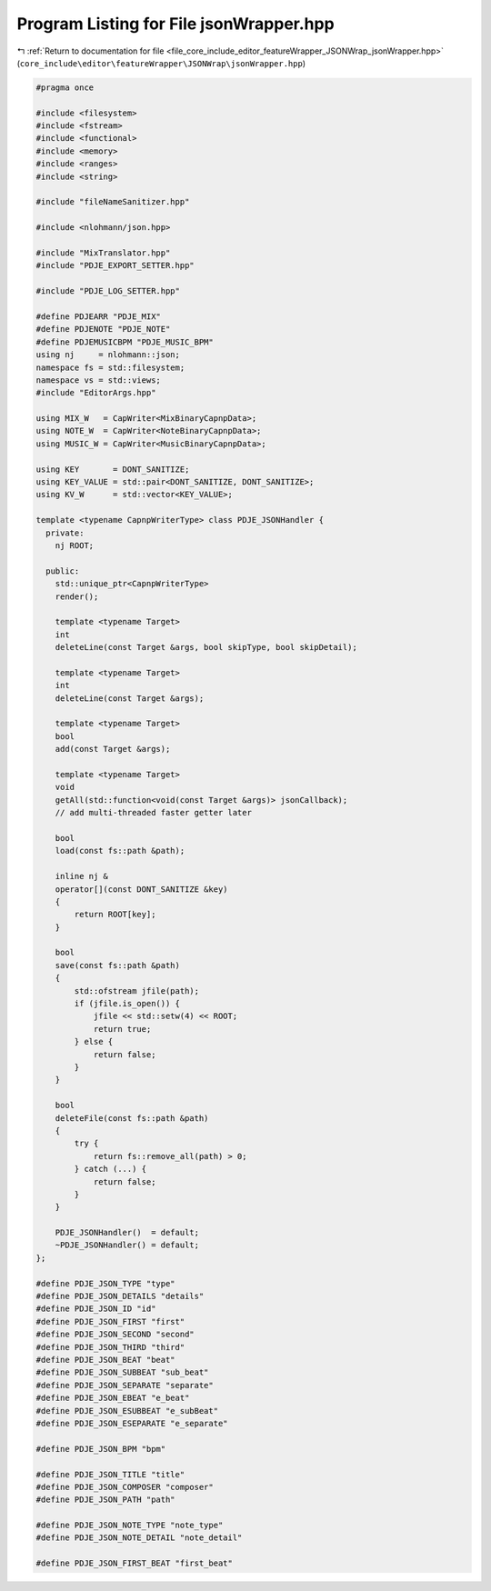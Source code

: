 
.. _program_listing_file_core_include_editor_featureWrapper_JSONWrap_jsonWrapper.hpp:

Program Listing for File jsonWrapper.hpp
========================================

|exhale_lsh| :ref:`Return to documentation for file <file_core_include_editor_featureWrapper_JSONWrap_jsonWrapper.hpp>` (``core_include\editor\featureWrapper\JSONWrap\jsonWrapper.hpp``)

.. |exhale_lsh| unicode:: U+021B0 .. UPWARDS ARROW WITH TIP LEFTWARDS

.. code-block:: cpp

   
   #pragma once
   
   #include <filesystem>
   #include <fstream>
   #include <functional>
   #include <memory>
   #include <ranges>
   #include <string>
   
   #include "fileNameSanitizer.hpp"
   
   #include <nlohmann/json.hpp>
   
   #include "MixTranslator.hpp"
   #include "PDJE_EXPORT_SETTER.hpp"
   
   #include "PDJE_LOG_SETTER.hpp"
   
   #define PDJEARR "PDJE_MIX"
   #define PDJENOTE "PDJE_NOTE"
   #define PDJEMUSICBPM "PDJE_MUSIC_BPM"
   using nj     = nlohmann::json;
   namespace fs = std::filesystem;
   namespace vs = std::views;
   #include "EditorArgs.hpp"
   
   using MIX_W   = CapWriter<MixBinaryCapnpData>;
   using NOTE_W  = CapWriter<NoteBinaryCapnpData>;
   using MUSIC_W = CapWriter<MusicBinaryCapnpData>;
   
   using KEY       = DONT_SANITIZE;
   using KEY_VALUE = std::pair<DONT_SANITIZE, DONT_SANITIZE>;
   using KV_W      = std::vector<KEY_VALUE>;
   
   template <typename CapnpWriterType> class PDJE_JSONHandler {
     private:
       nj ROOT;
   
     public:
       std::unique_ptr<CapnpWriterType>
       render();
   
       template <typename Target>
       int
       deleteLine(const Target &args, bool skipType, bool skipDetail);
   
       template <typename Target>
       int
       deleteLine(const Target &args);
   
       template <typename Target>
       bool
       add(const Target &args);
   
       template <typename Target>
       void
       getAll(std::function<void(const Target &args)> jsonCallback);
       // add multi-threaded faster getter later
   
       bool
       load(const fs::path &path);
   
       inline nj &
       operator[](const DONT_SANITIZE &key)
       {
           return ROOT[key];
       }
   
       bool
       save(const fs::path &path)
       {
           std::ofstream jfile(path);
           if (jfile.is_open()) {
               jfile << std::setw(4) << ROOT;
               return true;
           } else {
               return false;
           }
       }
   
       bool
       deleteFile(const fs::path &path)
       {
           try {
               return fs::remove_all(path) > 0;
           } catch (...) {
               return false;
           }
       }
   
       PDJE_JSONHandler()  = default;
       ~PDJE_JSONHandler() = default;
   };
   
   #define PDJE_JSON_TYPE "type"
   #define PDJE_JSON_DETAILS "details"
   #define PDJE_JSON_ID "id"
   #define PDJE_JSON_FIRST "first"
   #define PDJE_JSON_SECOND "second"
   #define PDJE_JSON_THIRD "third"
   #define PDJE_JSON_BEAT "beat"
   #define PDJE_JSON_SUBBEAT "sub_beat"
   #define PDJE_JSON_SEPARATE "separate"
   #define PDJE_JSON_EBEAT "e_beat"
   #define PDJE_JSON_ESUBBEAT "e_subBeat"
   #define PDJE_JSON_ESEPARATE "e_separate"
   
   #define PDJE_JSON_BPM "bpm"
   
   #define PDJE_JSON_TITLE "title"
   #define PDJE_JSON_COMPOSER "composer"
   #define PDJE_JSON_PATH "path"
   
   #define PDJE_JSON_NOTE_TYPE "note_type"
   #define PDJE_JSON_NOTE_DETAIL "note_detail"
   
   #define PDJE_JSON_FIRST_BEAT "first_beat"
